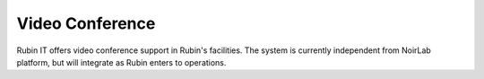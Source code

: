 Video Conference
----------------
Rubin IT offers video conference support in Rubin's facilities. The system is currently independent from NoirLab platform, but will integrate as Rubin enters to operations.
